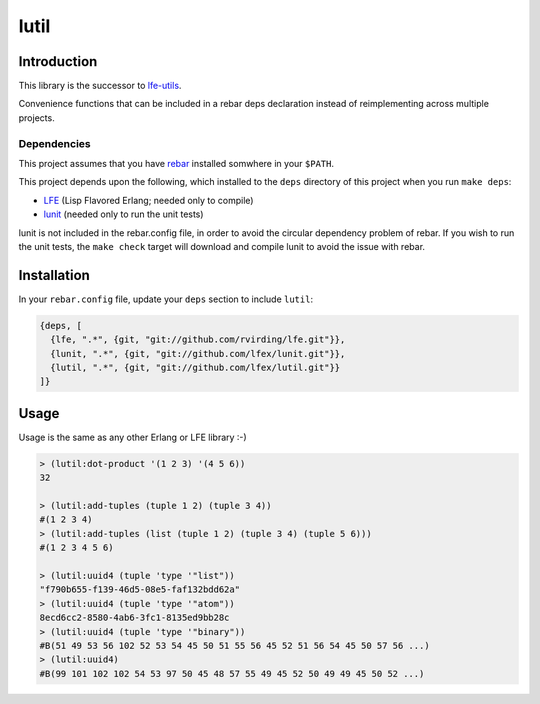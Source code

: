 #####
lutil
#####


Introduction
============

This library is the successor to `lfe-utils`_.

Convenience functions that can be included in a rebar deps declaration instead
of reimplementing across multiple projects.


Dependencies
------------

This project assumes that you have `rebar`_ installed somwhere in your
``$PATH``.

This project depends upon the following, which installed to the ``deps``
directory of this project when you run ``make deps``:

* `LFE`_ (Lisp Flavored Erlang; needed only to compile)
* `lunit`_ (needed only to run the unit tests)

lunit is not included in the rebar.config file, in order to avoid the
circular dependency problem of rebar. If you wish to run the unit tests,
the ``make check`` target will download and compile lunit to avoid the
issue with rebar.


Installation
============

In your ``rebar.config`` file, update your ``deps`` section to include
``lutil``:

.. code:: erlang

    {deps, [
      {lfe, ".*", {git, "git://github.com/rvirding/lfe.git"}},
      {lunit, ".*", {git, "git://github.com/lfex/lunit.git"}},
      {lutil, ".*", {git, "git://github.com/lfex/lutil.git"}}
    ]}


Usage
=====

Usage is the same as any other Erlang or LFE library :-)

.. code:: lisp

    > (lutil:dot-product '(1 2 3) '(4 5 6))
    32

    > (lutil:add-tuples (tuple 1 2) (tuple 3 4))
    #(1 2 3 4)
    > (lutil:add-tuples (list (tuple 1 2) (tuple 3 4) (tuple 5 6)))
    #(1 2 3 4 5 6)

    > (lutil:uuid4 (tuple 'type '"list"))
    "f790b655-f139-46d5-08e5-faf132bdd62a"
    > (lutil:uuid4 (tuple 'type '"atom"))
    8ecd6cc2-8580-4ab6-3fc1-8135ed9bb28c
    > (lutil:uuid4 (tuple 'type '"binary"))
    #B(51 49 53 56 102 52 53 54 45 50 51 55 56 45 52 51 56 54 45 50 57 56 ...)
    > (lutil:uuid4)
    #B(99 101 102 102 54 53 97 50 45 48 57 55 49 45 52 50 49 49 45 50 52 ...)


.. Links
.. -----
.. _rebar: https://github.com/rebar/rebar
.. _LFE: https://github.com/rvirding/lfe
.. _lunit: https://github.com/lfex/lunit
.. _lfe-utils: https://github.com/lfe/lfe-utils
